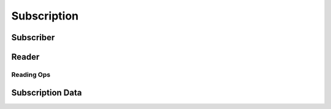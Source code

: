 Subscription
============

.. doxygengroup:: subscription
    :project: ddsc_api_docs
    :members:

Subscriber
----------

.. doxygengroup:: subscriber
    :project: ddsc_api_docs
    :members:

Reader
------

.. doxygengroup:: reader
    :project: ddsc_api_docs
    :members:

Reading Ops
___________

.. doxygengroup:: reading
    :project: ddsc_api_docs
    :members:

Subscription Data
-----------------

.. doxygengroup:: subdata
    :project: ddsc_api_docs
    :members:
